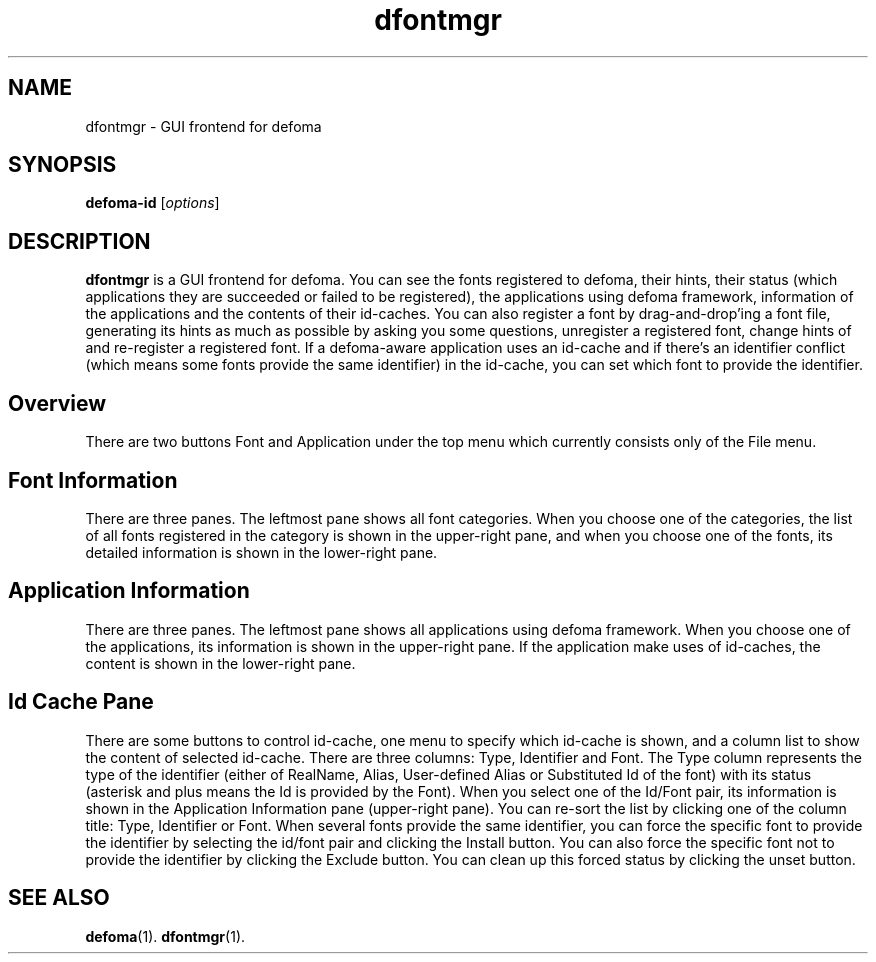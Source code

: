.\"                                      Hey, EMACS: -*- nroff -*-
.TH dfontmgr 1 "November  27, 2001"
.SH NAME
dfontmgr \- GUI frontend for defoma
.SH SYNOPSIS
.B defoma-id
.RI [ options ]
.SH DESCRIPTION
.B dfontmgr
is a GUI frontend for defoma. You can see the fonts registered to defoma,
their hints, their status (which applications they are succeeded or failed
to be registered), the applications using defoma framework, information
of the applications and the contents of their id-caches. You can also 
register a font by drag-and-drop'ing a font file, generating its hints
as much as possible by asking you some questions, unregister a registered 
font, change hints of and re-register a registered font. 
If a defoma-aware application uses an id-cache and if there's an identifier 
conflict (which means some fonts provide the same identifier) in the 
id-cache, you can set which font to provide the identifier. 
.SH Overview
There are two buttons Font and Application under the top menu which currently
consists only of the File menu.
.SH Font Information
There are three panes. The leftmost pane shows all font categories. When you
choose one of the categories, the list of all fonts registered in the category
is shown in the upper-right pane, and when you choose one of the fonts, its 
detailed information is shown in the lower-right pane.
.SH Application Information
There are three panes. The leftmost pane shows all applications using defoma
framework. When you choose one of the applications, its information is shown
in the upper-right pane. If the application make uses of id-caches, the
content is shown in the lower-right pane.
.SH Id Cache Pane
There are some buttons to control id-cache, one menu to specify which id-cache
is shown, and a column list to show the content of selected id-cache.
There are three columns: Type, Identifier and Font. The Type column represents
the type of the identifier (either of RealName, Alias, User-defined Alias or 
Substituted Id of the font) with its status (asterisk and plus means the Id
is provided by the Font). When you select one of the Id/Font pair, its 
information is shown in the Application Information pane (upper-right pane). 
You can re-sort the list by clicking one of the column title: Type, Identifier 
or Font. When several fonts provide the same identifier, you can force the 
specific font to provide the identifier by selecting the id/font pair and 
clicking the Install button. You can also force the specific font not to 
provide the identifier by clicking the Exclude button. You can clean up
this forced status by clicking the unset button.
.SH SEE ALSO
.BR defoma (1).
.BR dfontmgr (1).
